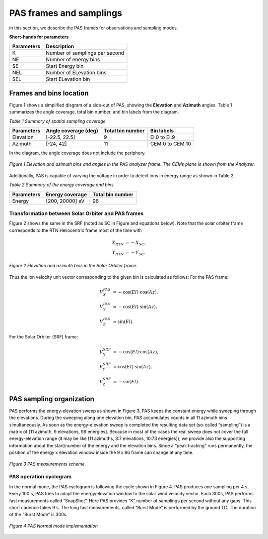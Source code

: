 PAS frames and samplings
------------------------

In this section, we describe the PAS frames for observations and sampling modes. 

**Short-hands for parameters**

+---------------+---------------------------------+
| Parameters    | Description                     |
+===============+=================================+
| K             | Number of samplings per second  |
+---------------+---------------------------------+
| NE            | Number of energy bins           |
+---------------+---------------------------------+
| SE            | Start Energy bin                |
+---------------+---------------------------------+
| NEL           | Number of ELevation bins        |
+---------------+---------------------------------+
| SEL           | Start ELevation bin             |
+---------------+---------------------------------+

Frames and bins location
========================

Figure 1 shows a simplified diagram of a side-cut of PAS, showing the **Elevation** and **Azimuth** angles. Table 1 summarizes the angle coverage, total bin number, and bin labels from the diagram.

*Table 1 Summary of spatial sampling coverage*

+-------------+---------------------------+------------------+----------------+
| Parameters  | Angle coverage (deg)      | Total bin number |   Bin labels   |
+=============+===========================+==================+================+
| Elevation   | [-22.5, 22.5]             |      9           | El.0 to El.9   |
+-------------+---------------------------+------------------+----------------+
| Azimuth     | [-24, 42]                 |     11           | CEM 0 to CEM 10|
+-------------+---------------------------+------------------+----------------+

In the diagram, the angle coverage does not include the periphery.

.. figure:: img/pas-elevation-azimuth-side_cut.png 
   :width: 500 px
   :alt: Elevation and azimuth bins and angles in the PAS analyzer frame
   :align: center

   *Figure 1 Elevation and azimuth bins and angles in the PAS analyzer frame. The CEMs plane is shown from the Analyzer.*


Additionally, PAS is capable of varying the voltage in order to detect ions in energy range as shown in Table 2.

*Table 2 Summary of the energy coverage and bins*

+-------------+-----------------+------------------+
| Parameters  | Energy coverage | Total bin number |
+=============+=================+==================+
| Energy      | [200, 20000] eV |         96       |
+-------------+-----------------+------------------+


Transformation between Solar Orbiter and PAS frames
+++++++++++++++++++++++++++++++++++++++++++++++++++

Figure 2 shows the same in the SRF (noted as SC in Figure and equations below). Note that the solar orbiter frame corresponds to the RTN Heliocentric frame most of the time with

.. math::
   X_{RTN} &= -X_{SC},\\
   Y_{RTN} &=-Y_{SC}.

.. figure:: img/pas_elevation_sc_frame.png
   :width: 500 px
   :alt: Elevation and azimuth bins in the Solar Orbiter frame
   :align: center

   *Figure 2 Elevation and azimuth bins in the Solar Orbiter frame.*

Thus the ion velocity unit vector corresponding to the given bin is calculated as follows:
For the PAS frame:

.. math::
   V_X^{PAS} &= - \cos(El) \cdot \cos (Az),\\
   V_Y^{PAS} &= - \cos(El) \cdot \sin (Az),\\
   V_Z^{PAS} &= \sin(El).

For the Solar Orbiter (SRF) frame:

.. math::
   V_X^{SRF} &= - \cos(El) \cdot \cos (Az),\\
   V_Y^{SRF} &= \cos(El) \cdot \sin (Az),\\
   V_Z^{SRF} &= - \sin(El).

PAS sampling organization
=========================

PAS performs the energy-elevation sweep as shown in Figure 3. PAS keeps the constant energy while sweeping through the elevations. During the sweeping along one elevation bin, PAS accumulates counts in all 11 azimuth bins simultaneously. As soon as the energy-elevation sweep is completed the resulting data set (so-called “sampling”) is a matrix of [11 azimuth, 9 elevations, 96 energies]. Because in most of the cases the real sweep does not cover the full energy-elevation range (it may be like [11 azimuths, 3:7 elevations, 10:73 energies]), we provide also the supporting information about the start/number of the energy and the elevation bins. Since a “peak tracking” runs permanently, the position of the energy x elevation window inside the 9 x 96 frame can change at any time.

.. figure:: img/measurements-scheme.png
   :width: 500 px
   :alt: PAS measurement scheme
   :align: center

   *Figure 3 PAS measurements scheme.*

PAS operation cyclogram
+++++++++++++++++++++++

In the normal mode, the PAS cyclogram is following the cycle shown in Figure 4. PAS produces one sampling per 4 s. Every 100 s, PAS tries to adapt the energy/elevation window to the solar wind velocity vector. Each 300s, PAS performs fast measurements called “SnapShot”. Here PAS provides “K” number of samplings per second without any gaps. This short cadence takes 9 s. The long fast measurements, called “Burst Mode” is performed by the ground TC. The duration of the “Burst Mode” is 300s.

.. figure:: img/normal-mode-implementation.png
   :width: 500 px
   :alt: PAS normal mode implementation
   :align: center

   *Figure 4 PAS Normal mode implementation*

